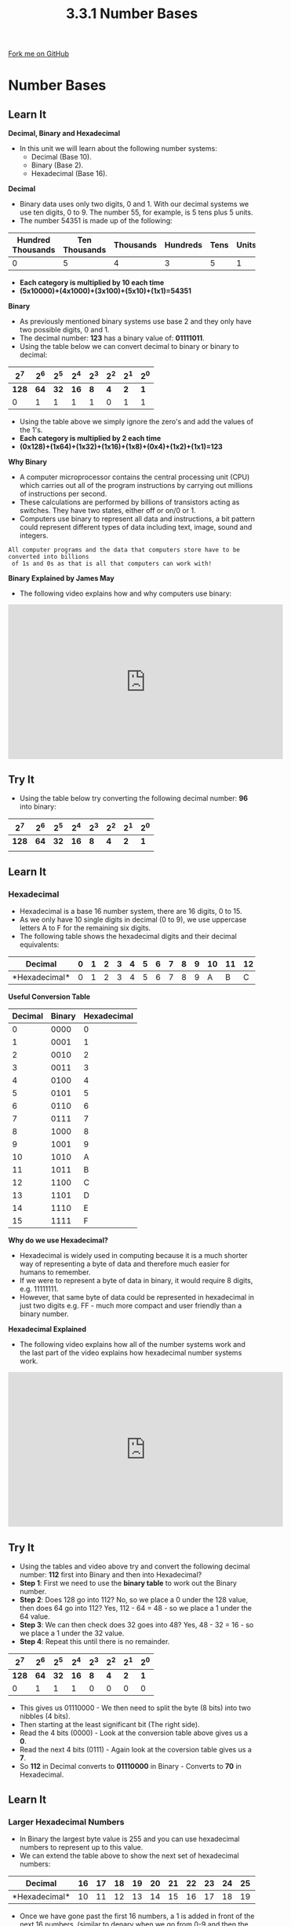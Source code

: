 #+STARTUP:indent
#+HTML_HEAD: <link rel="stylesheet" type="text/css" href="css/styles.css"/>
#+HTML_HEAD_EXTRA: <link href='http://fonts.googleapis.com/css?family=Ubuntu+Mono|Ubuntu' rel='stylesheet' type='text/css'>
#+OPTIONS: f:nil author:nil num:1 creator:nil timestamp:nil 
#+TITLE: 3.3.1 Number Bases
#+AUTHOR: Steve Fone

#+BEGIN_HTML
<div class=ribbon>
<a href="https://github.com/">Fork me on GitHub</a>
</div>
#+END_HTML
* COMMENT Use as a template
:PROPERTIES:
:HTML_CONTAINER_CLASS: activity
:END:
** Learn It
:PROPERTIES:
:HTML_CONTAINER_CLASS: learn
:END:

** Research It
:PROPERTIES:
:HTML_CONTAINER_CLASS: research
:END:

** Design It
:PROPERTIES:
:HTML_CONTAINER_CLASS: design
:END:

** Build It
:PROPERTIES:
:HTML_CONTAINER_CLASS: build
:END:

** Test It
:PROPERTIES:
:HTML_CONTAINER_CLASS: test
:END:

** Run It
:PROPERTIES:
:HTML_CONTAINER_CLASS: run
:END:

** Document It
:PROPERTIES:
:HTML_CONTAINER_CLASS: document
:END:

** Code It
:PROPERTIES:
:HTML_CONTAINER_CLASS: code
:END:

** Program It
:PROPERTIES:
:HTML_CONTAINER_CLASS: program
:END:

** Try It
:PROPERTIES:
:HTML_CONTAINER_CLASS: try
:END:

** Badge It
:PROPERTIES:
:HTML_CONTAINER_CLASS: badge
:END:

** Save It
:PROPERTIES:
:HTML_CONTAINER_CLASS: save
:END:

* Number Bases
:PROPERTIES:
:HTML_CONTAINER_CLASS: activity
:END:
** Learn It
:PROPERTIES:
:HTML_CONTAINER_CLASS: learn
:END:
*Decimal, Binary and Hexadecimal*
- In this unit we will learn about the following number
  systems:
  - Decimal (Base 10).
  - Binary (Base 2).
  - Hexadecimal (Base 16).
*Decimal*
- Binary data uses only two digits, 0 and 1. With our decimal systems
  we use ten digits, 0 to 9. The number 55, for example, is 5 tens
  plus 5 units.
- The number 54351 is made up of the following:
| *Hundred Thousands* | *Ten Thousands* |  *Thousands*  | *Hundreds* | *Tens* | *Units* |
|---------------------+-----------------+---------------+------------+--------+---------|
|0                    |5                |4              |3           |5       |1        |

- *Each category is multiplied by 10 each time* 
- *(5x10000)+(4x1000)+(3x100)+(5x10)+(1x1)=54351*

*Binary*
- As previously mentioned binary systems use base 2 and they only have
  two possible digits, 0 and 1.
- The decimal number: *123* has a binary value of: *01111011*.
- Using the table below we can convert decimal to binary or binary to decimal:

|   *2^7*  |  *2^6*   |  *2^5*   |  *2^4*  |  *2^3*   |  *2^2*  |  *2^1*  |  *2^0*  |
|----------+----------+----------+---------+----------+---------+---------+---------|
|   *128*  |   *64*   |   *32*   |  *16*   |    *8*   |   *4*   |   *2*   |   *1*   |
|----------+----------+----------+---------+----------+---------+---------+---------|
|0         |1         |1         |1        |1         |0        |1        |1        |
- Using the table above we simply ignore the zero's and add the values
  of the 1's.
- *Each category is multiplied by 2 each time*
- *(0x128)+(1x64)+(1x32)+(1x16)+(1x8)+(0x4)+(1x2)+(1x1)=123*

*Why Binary*
- A computer microprocessor contains the central processing unit (CPU)
  which carries out all of the program instructions by carrying out
  millions of instructions per second.
- These calculations are performed by billions of transistors acting
  as switches. They have two states, either off or on/0 or 1.
- Computers use binary to represent all data and instructions, a bit
  pattern could represent different types of data including text,
  image, sound and integers.

#+BEGIN_SRC
 All computer programs and the data that computers store have to be converted into billions
  of 1s and 0s as that is all that computers can work with!
#+END_SRC

*Binary Explained by James May*
- The following video explains how and why computers use binary:
#+BEGIN_html
<iframe width="560" height="315" src="https://www.youtube.com/embed/kcTwu6TFZ08" frameborder="0" allow="accelerometer; autoplay; encrypted-media; gyroscope; picture-in-picture" allowfullscreen></iframe>
#+END_html

** Try It
:PROPERTIES:
:HTML_CONTAINER_CLASS: try
:END:
- Using the table below try converting the following decimal number: *96* into binary:

|   *2^7*  |  *2^6*   |  *2^5*   |  *2^4*  |  *2^3*   |  *2^2*  |  *2^1*  |  *2^0*  |
|----------+----------+----------+---------+----------+---------+---------+---------|
|   *128*  |   *64*   |   *32*   |  *16*   |    *8*   |   *4*   |   *2*   |   *1*   |
|----------+----------+----------+---------+----------+---------+---------+---------|
|          |          |          |         |          |         |         |         |

** Learn It
:PROPERTIES:
:HTML_CONTAINER_CLASS: learn
:END:
*** Hexadecimal
- Hexadecimal is a base 16 number system, there are 16 digits, 0
  to 15.
- As we only have 10 single digits in decimal (0 to 9), we use uppercase letters A to F for the remaining six digits.
- The following table shows the hexadecimal digits and their decimal equivalents:

|*Decimal*     |0 |1 |2 |3 |4 |5 |6 |7 |8 |9 |10|11|12|13|14|15|
|--------------+--+--+--+--+--+--+--+--+--+--+--+--+--+--+--+--|
|*Hexadecimal* |0 |1 |2 |3 |4 |5 |6 |7 |8 |9 |A |B |C |D |E |F |

*Useful Conversion Table*
| *Decimal* | *Binary* | *Hexadecimal* |
|-----------+----------+---------------|
|         0 |     0000 |             0 |
|-----------+----------+---------------|
|         1 |     0001 |             1 |
|-----------+----------+---------------|
|         2 |     0010 |             2 |
|-----------+----------+---------------|
|         3 |     0011 |             3 |
|-----------+----------+---------------|
|         4 |     0100 |             4 |
|-----------+----------+---------------|
|         5 |     0101 |             5 |
|-----------+----------+---------------|
|         6 |     0110 |             6 |
|-----------+----------+---------------|
|         7 |     0111 |             7 |
|-----------+----------+---------------|
|         8 |     1000 |             8 |
|-----------+----------+---------------|
|         9 |     1001 |             9 |
|-----------+----------+---------------|
|        10 |     1010 |             A |
|-----------+----------+---------------|
|        11 |     1011 |             B |
|-----------+----------+---------------|
|        12 |     1100 |             C |
|-----------+----------+---------------|
|        13 |     1101 |             D |
|-----------+----------+---------------|
|        14 |     1110 |             E |
|-----------+----------+---------------|
|        15 |     1111 |             F |


*Why do we use Hexadecimal?*
- Hexadecimal is widely used in computing because it is a much shorter
  way of representing a byte of data and therefore much easier for humans to remember.
- If we were to represent a byte of data in binary, it would require 8
  digits, e.g. 11111111.
- However, that same byte of data could be represented in hexadecimal in just two digits e.g. FF - much more compact and user friendly than a binary number.

*Hexadecimal Explained*
- The following video explains how all of the number systems work and
  the last part of the video explains how hexadecimal number systems work.
#+BEGIN_html
<iframe width="560" height="315" src="https://www.youtube.com/embed/5sS7w-CMHkU" frameborder="0" allow="accelerometer; autoplay; encrypted-media; gyroscope; picture-in-picture" allowfullscreen></iframe>
#+END_html
** Try It
:PROPERTIES:
:HTML_CONTAINER_CLASS: try
:END:
- Using the tables and video above try and convert the following decimal
  number: *112* first into Binary and then into Hexadecimal?
- *Step 1*: First we need to use the *binary table* to work out the
  Binary number.
- *Step 2*: Does 128 go into 112? No, so we place a 0 under the 128
  value, then does 64 go into 112? Yes, 112 - 64 = 48 - so we place a 1
  under the 64 value.
- *Step 3*: We can then check does 32 goes into 48? Yes, 48 - 32 =
  16 - so we place a 1 under the 32 value.
- *Step 4*: Repeat this until there is no remainder.

|   *2^7*  |  *2^6*   |  *2^5*   |  *2^4*  |  *2^3*   |  *2^2*  |  *2^1*  |  *2^0*  |
|----------+----------+----------+---------+----------+---------+---------+---------|
|   *128*  |   *64*   |   *32*   |  *16*   |    *8*   |   *4*   |   *2*   |   *1*   |
|----------+----------+----------+---------+----------+---------+---------+---------|
|0         |1         |1         |1        |0         |0        |0        |0        |

- This gives us 01110000 - We then need to split the byte (8 bits) into
  two nibbles (4 bits).
- Then starting at the least significant bit (The right side).
- Read the 4 bits (0000) - Look at the conversion table above gives us
  a *0*.
- Read the next 4 bits (0111) - Again look at the coversion table
  gives us a *7*.
- So *112* in Decimal converts to *01110000* in Binary - Converts to
  *70* in Hexadecimal.

** Learn It
:PROPERTIES:
:HTML_CONTAINER_CLASS: learn
:END:
*** Larger Hexadecimal Numbers
- In Binary the largest byte value is 255 and you can use hexadecimal numbers to represent up to this value.
- We can extend the table above to show the next set of hexadecimal
  numbers:
|*Decimal*     |16|17|18|19|20|21|22|23|24|25|26|27|28|29|30|31|
|--------------+--+--+--+--+--+--+--+--+--+--+--+--+--+--+--+--|
|*Hexadecimal* |10|11|12|13|14|15|16|17|18|19|1A|1B|1C|1D|1E|1F|

- Once we have gone past the first 16 numbers, a 1 is added in front
  of the next 16 numbers. (similar to denary when we go from 0-9 and then the next 10 numbers have a 1 in front of them)

** Badge It
:PROPERTIES:
:HTML_CONTAINER_CLASS: badge
:END:
- *Silver*: Answer the following 3 questions and submit to *www.bournetolearn.com*
#+BEGIN_SRC
 1. What number system does a computer use?
 2. What is the maximum decimal number that could be represented in a byte?
 3. Looking at the Binary Table above, what decimal value is represented by 2^8?
#+END_SRC

** Badge It
:PROPERTIES:
:HTML_CONTAINER_CLASS: badge
:END:
- *Gold*: Answer the following questions and submit to *www.bournetolearn.com*
#+BEGIN_SRC
 1. Why do we use Hexadecimal instead of Binary in Computer Science?
 2. Complete the following Hexadecimal Table and state what is the largest value you could
    represent with 16^4 (Five Hexadecimal digits)?
#+END_SRC

|  *16^4* |  *16^3* |  *16^2* |  *16^1* |  *16^0* |
|---------+---------+---------+---------+---------|
|    ?    |    ?    |    ?    |   16    |    1    |

** Badge It
:PROPERTIES:
:HTML_CONTAINER_CLASS: badge
:END:
- *Platinum*: The next set of hexadecimal numbers would have a 2 in front of them:
|*Decimal*     |32|33|34|35|36|37|38|39|40|41|42|43|44|45|46|47|
|--------------+--+--+--+--+--+--+--+--+--+--+--+--+--+--+--+--|
|*Hexadecimal* |20|21|22|23|24|25|26|27|28|29|2A|2B|2C|2D|2E|2F|
- Complete the table for the next set of values:
|*Decimal*     |48|49|50|51|52|53|54|55|56|57|58|59|60|61|62|63|
|--------------+--+--+--+--+--+--+--+--+--+--+--+--+--+--+--+--|
|*Hexadecimal* |  |  |  |  |  |  |  |  |  |  |  |  |  |  |  |  |
